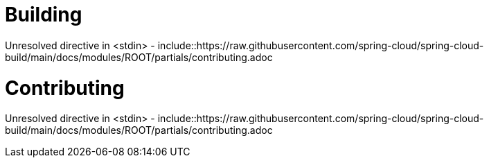 ////
DO NOT EDIT THIS FILE. IT WAS GENERATED.
Manual changes to this file will be lost when it is generated again.
Edit the files in the src/main/asciidoc/ directory instead.
////



[[building]]
= Building
:page-section-summary-toc: 1

Unresolved directive in <stdin> - include::https://raw.githubusercontent.com/spring-cloud/spring-cloud-build/main/docs/modules/ROOT/partials/contributing.adoc
[[contributing]]
= Contributing
:page-section-summary-toc: 1

Unresolved directive in <stdin> - include::https://raw.githubusercontent.com/spring-cloud/spring-cloud-build/main/docs/modules/ROOT/partials/contributing.adoc
